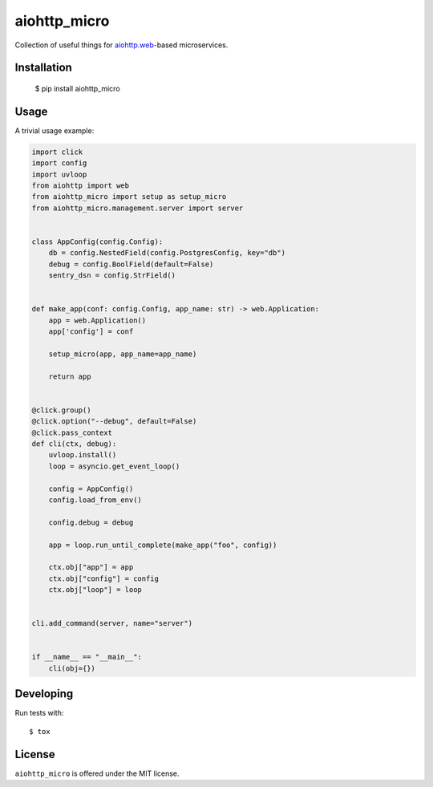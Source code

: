 aiohttp_micro
===============

Collection of useful things for `aiohttp.web`__-based microservices.

.. _aiohttp_web: http://aiohttp.readthedocs.org/en/latest/web.html

__ aiohttp_web_


Installation
------------

    $ pip install aiohttp_micro


Usage
-----

A trivial usage example:

.. code:: python


    import click
    import config
    import uvloop
    from aiohttp import web
    from aiohttp_micro import setup as setup_micro
    from aiohttp_micro.management.server import server


    class AppConfig(config.Config):
        db = config.NestedField(config.PostgresConfig, key="db")
        debug = config.BoolField(default=False)
        sentry_dsn = config.StrField()


    def make_app(conf: config.Config, app_name: str) -> web.Application:
        app = web.Application()
        app['config'] = conf

        setup_micro(app, app_name=app_name)

        return app


    @click.group()
    @click.option("--debug", default=False)
    @click.pass_context
    def cli(ctx, debug):
        uvloop.install()
        loop = asyncio.get_event_loop()

        config = AppConfig()
        config.load_from_env()

        config.debug = debug

        app = loop.run_until_complete(make_app("foo", config))

        ctx.obj["app"] = app
        ctx.obj["config"] = config
        ctx.obj["loop"] = loop


    cli.add_command(server, name="server")


    if __name__ == "__main__":
        cli(obj={})


Developing
----------

Run tests with::

    $ tox


License
-------

``aiohttp_micro`` is offered under the MIT license.
